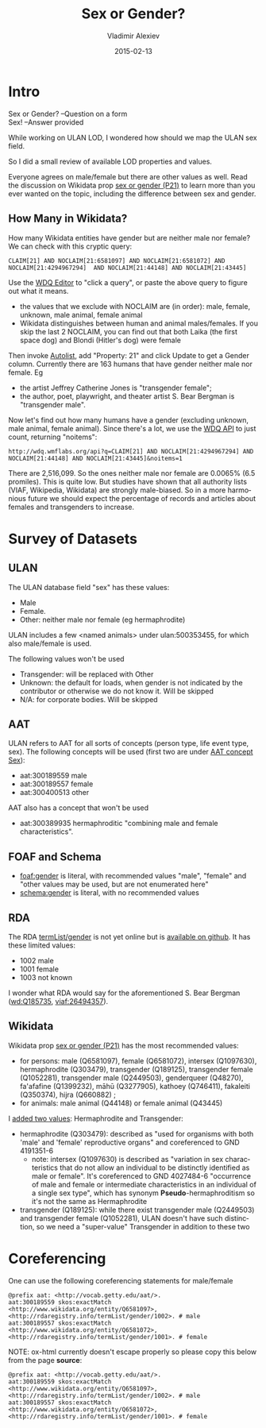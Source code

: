 #+TITLE: Sex or Gender?
#+DATE: 2015-02-13
#+AUTHOR: Vladimir Alexiev
#+EMAIL: vladimir.alexiev@ontotext.com
#+OPTIONS: ':nil *:t -:t ::t <:t H:5 \n:nil ^:{} arch:headline author:t c:nil
#+OPTIONS: creator:comment d:(not "LOGBOOK") date:t e:t email:nil f:t inline:t num:t
#+OPTIONS: p:nil pri:nil stat:t tags:t tasks:t tex:t timestamp:t toc:3 todo:t |:t
#+CREATOR: Emacs 25.0.50.1 (Org mode 8.2.10)
#+DESCRIPTION:
#+EXCLUDE_TAGS: noexport
#+KEYWORDS:
#+LANGUAGE: en
#+SELECT_TAGS: export

* Intro
#+BEGIN_VERSE
Sex or Gender? --Question on a form
Sex! --Answer provided
#+END_VERSE

While working on ULAN LOD, I wondered how should we map the ULAN sex field.

So I did a small review of available LOD properties and values. 

Everyone agrees on male/female but there are other values as well.
Read the discussion on Wikidata prop [[https://www.wikidata.org/wiki/Property_talk:P21#Transgender_.2F_Cisgender_changes][sex or gender (P21)]] to learn more than you ever wanted on the topic, including the difference between sex and gender.

** How Many in Wikidata?
How many Wikidata entities have gender but are neither male nor female?
We can check with this cryptic query:
: CLAIM[21] AND NOCLAIM[21:6581097] AND NOCLAIM[21:6581072] AND NOCLAIM[21:4294967294]  AND NOCLAIM[21:44148] AND NOCLAIM[21:43445]
Use the [[http://wdq.wmflabs.org/wdq/][WDQ Editor]] to "click a query", or paste the above query to figure out what it means.
[[./WDQ-gender.png]]

- the values that we exclude with NOCLAIM are (in order): male, female, unknown, male animal, female animal
- Wikidata distinguishes between human and animal males/females.
  If you skip the last 2 NOCLAIM, you can find out that both Laika (the first space dog) and Blondi (Hitler's dog) were female

Then invoke [[http://tools.wmflabs.org/autolist/autolist1.html?q%3DCLAIM%5B21%5D%20AND%20NOCLAIM%5B21%3A6581097%5D%20AND%20NOCLAIM%5B21%3A4294967294%5D%20AND%20NOCLAIM%5B21%3A6581072%5D%20AND%20NOCLAIM%5B21%3A44148%5D%20AND%20NOCLAIM%5B21%3A43445%5D][Autolist]], add "Property: 21" and click Update to get a Gender column.
Currently there are 163 humans that have gender neither male nor female. Eg
- the artist Jeffrey Catherine Jones is "transgender female";
- the author, poet, playwright, and theater artist S. Bear Bergman is "transgender male".

Now let's find out how many humans have a gender (excluding unknown,  male animal, female animal).
Since there's a lot, we use the [[http://wdq.wmflabs.org/api_documentation.html][WDQ API]] to just count, returning "noitems":
: http://wdq.wmflabs.org/api?q=CLAIM[21] AND NOCLAIM[21:4294967294] AND NOCLAIM[21:44148] AND NOCLAIM[21:43445]&noitems=1

There are 2,516,099. So the ones neither male nor female are 0.0065% (6.5 promiles). This is quite low.
But studies have shown that all authority lists (VIAF, Wikipedia, Wikidata) are strongly male-biased.
So in a more harmonious future we should expect the percentage of records and articles about females and transgenders to increase.

* Survey of Datasets

** ULAN
The ULAN database field "sex" has these values:
- Male
- Female.
- Other: neither male nor female (eg hermaphrodite)
ULAN includes a few <named animals> under ulan:500353455, for which also male/female is used.

The following values won't be used
- Transgender: will be replaced with Other
- Unknown: the default for loads, when gender is not indicated by the contributor or otherwise we do not know it. Will be skipped
- N/A: for corporate bodies. Will be skipped

** AAT
ULAN refers to AAT for all sorts of concepts (person type, life event type, sex).
The following concepts will be used (first two are under [[http://www.getty.edu/vow/AATHierarchy?find%3D300189557&logic%3DAND&note%3D&subjectid%3D300055146][AAT concept Sex]]):
- aat:300189559 male
- aat:300189557 female
- aat:300400513 other

AAT also has a concept that won't be used
- aat:300389935 hermaphroditic "combining male and female characteristics".

** FOAF and Schema
- [[http://xmlns.com/foaf/spec/#term_gender][foaf:gender]] is literal, with recommended values "male", "female" and "other values may be used, but are not enumerated here"
- [[http://schema.org/gender][schema:gender]] is literal, with no recommended values

** RDA 
The RDA [[http://rdvocab.info/termList/gender][termList/gender]] is not yet online but is [[https://github.com/vocabhub/RDVocab/blob/master/termList/gender.rdf][available on github]]. It has these limited values:
- 1002 male
- 1001 female
- 1003 not known

I wonder what RDA would say for the aforementioned S. Bear Bergman ([[https://www.wikidata.org/wiki/Q185735][wd:Q185735]], [[https://viaf.org/viaf/26494357/][viaf:26494357]]).

** Wikidata
Wikidata prop [[https://www.wikidata.org/wiki/Property_talk:P21][sex or gender (P21)]] has the most recommended values:
- for persons: male (Q6581097), female (Q6581072), intersex (Q1097630), hermaphrodite (Q303479), transgender (Q189125), transgender female (Q1052281), transgender male (Q2449503), genderqueer (Q48270), fa'afafine (Q1399232), māhū (Q3277905), kathoey (Q746411), fakaleiti (Q350374), hijra (Q660882) ; 
- for animals: male animal (Q44148) or female animal (Q43445)

I [[https://www.wikidata.org/wiki/Property_talk:P21#Hermaphrodite_and_Transgender][added two values]]: Hermaphrodite and Transgender:
- hermaphrodite (Q303479): described as "used for organisms with both 'male' and 'female' reproductive organs" and coreferenced to GND 4191351-6
  - note: intersex (Q1097630) is described as "variation in sex characteristics that do not allow an individual to be distinctly identified as male or female". It's coreferenced to GND 4027484-6 "occurrence of male and female or intermediate characteristics in an individual of a single sex type", which has synonym *Pseudo*-hermaphroditism so it's not the same as Hermaphrodite
- transgender (Q189125): while there exist transgender male (Q2449503) and transgender female (Q1052281), ULAN doesn't have such distinction, so we need a "super-value" Transgender in addition to these two

* Coreferencing
One can use the following coreferencing statements for male/female
#+BEGIN_SRC Turtle
@prefix aat: <http://vocab.getty.edu/aat/>.
aat:300189559 skos:exactMatch <http://www.wikidata.org/entity/Q6581097>, <http://rdaregistry.info/termList/gender/1002>. # male
aat:300189557 skos:exactMatch <http://www.wikidata.org/entity/Q6581072>, <http://rdaregistry.info/termList/gender/1001>. # female
#+END_SRC

NOTE: ox-html currently doesn't escape properly so please copy this below from the page *source*:
#+BEGIN_EXAMPLE
@prefix aat: <http://vocab.getty.edu/aat/>.
aat:300189559 skos:exactMatch <http://www.wikidata.org/entity/Q6581097>, <http://rdaregistry.info/termList/gender/1002>. # male
aat:300189557 skos:exactMatch <http://www.wikidata.org/entity/Q6581072>, <http://rdaregistry.info/termList/gender/1001>. # female
#+END_EXAMPLE
